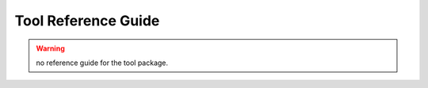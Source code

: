 .. Do not edit. 
.. File automatically generated by sphinx_tools.py, revision 1695, on Wed Apr 15 17:05:11 2009

.. _tool_reference:

Tool Reference Guide
####################


.. warning:: no reference guide for the tool package. 
